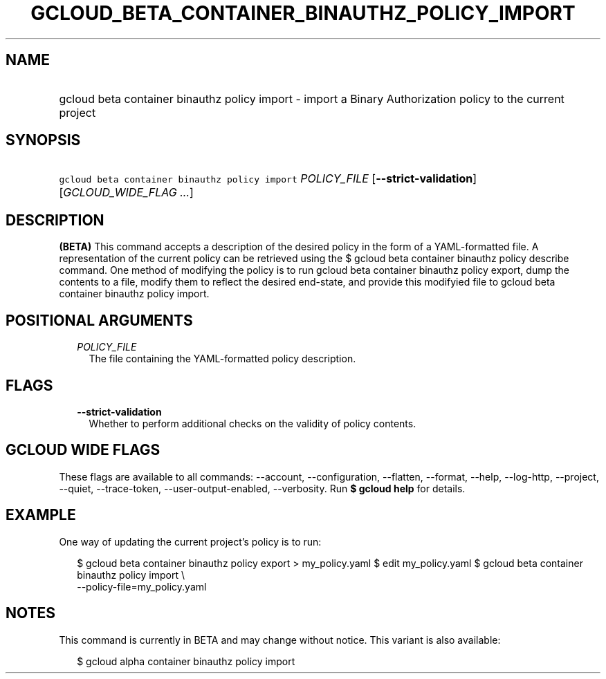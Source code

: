 
.TH "GCLOUD_BETA_CONTAINER_BINAUTHZ_POLICY_IMPORT" 1



.SH "NAME"
.HP
gcloud beta container binauthz policy import \- import a Binary Authorization policy to the current project



.SH "SYNOPSIS"
.HP
\f5gcloud beta container binauthz policy import\fR \fIPOLICY_FILE\fR [\fB\-\-strict\-validation\fR] [\fIGCLOUD_WIDE_FLAG\ ...\fR]



.SH "DESCRIPTION"

\fB(BETA)\fR This command accepts a description of the desired policy in the
form of a YAML\-formatted file. A representation of the current policy can be
retrieved using the $ gcloud beta container binauthz policy describe command.
One method of modifying the policy is to run gcloud beta container binauthz
policy export, dump the contents to a file, modify them to reflect the desired
end\-state, and provide this modifyied file to gcloud beta container binauthz
policy import.



.SH "POSITIONAL ARGUMENTS"

.RS 2m
.TP 2m
\fIPOLICY_FILE\fR
The file containing the YAML\-formatted policy description.


.RE
.sp

.SH "FLAGS"

.RS 2m
.TP 2m
\fB\-\-strict\-validation\fR
Whether to perform additional checks on the validity of policy contents.


.RE
.sp

.SH "GCLOUD WIDE FLAGS"

These flags are available to all commands: \-\-account, \-\-configuration,
\-\-flatten, \-\-format, \-\-help, \-\-log\-http, \-\-project, \-\-quiet,
\-\-trace\-token, \-\-user\-output\-enabled, \-\-verbosity. Run \fB$ gcloud
help\fR for details.



.SH "EXAMPLE"

One way of updating the current project's policy is to run:

.RS 2m
$ gcloud beta container binauthz policy export > my_policy.yaml
$ edit my_policy.yaml
$ gcloud beta container binauthz policy import \e
  \-\-policy\-file=my_policy.yaml
.RE



.SH "NOTES"

This command is currently in BETA and may change without notice. This variant is
also available:

.RS 2m
$ gcloud alpha container binauthz policy import
.RE

